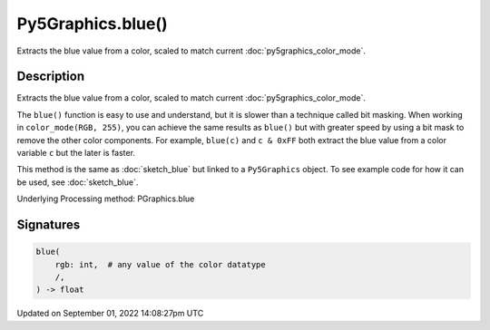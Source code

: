 Py5Graphics.blue()
==================

Extracts the blue value from a color, scaled to match current :doc:`py5graphics_color_mode`.

Description
-----------

Extracts the blue value from a color, scaled to match current :doc:`py5graphics_color_mode`.

The ``blue()`` function is easy to use and understand, but it is slower than a technique called bit masking. When working in ``color_mode(RGB, 255)``, you can achieve the same results as ``blue()`` but with greater speed by using a bit mask to remove the other color components. For example, ``blue(c)`` and ``c & 0xFF`` both extract the blue value from a color variable ``c`` but the later is faster.

This method is the same as :doc:`sketch_blue` but linked to a ``Py5Graphics`` object. To see example code for how it can be used, see :doc:`sketch_blue`.

Underlying Processing method: PGraphics.blue

Signatures
----------

.. code:: python

    blue(
        rgb: int,  # any value of the color datatype
        /,
    ) -> float

Updated on September 01, 2022 14:08:27pm UTC

